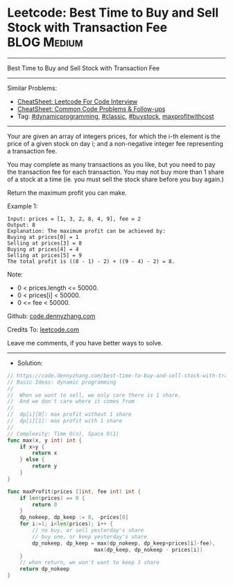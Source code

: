 * Leetcode: Best Time to Buy and Sell Stock with Transaction Fee :BLOG:Medium:
#+STARTUP: showeverything
#+OPTIONS: toc:nil \n:t ^:nil creator:nil d:nil
:PROPERTIES:
:type:     classic, dynamicprogramming, buystock, maxprofitwithcost
:END:
---------------------------------------------------------------------
Best Time to Buy and Sell Stock with Transaction Fee
---------------------------------------------------------------------
#+BEGIN_HTML
<a href="https://github.com/dennyzhang/code.dennyzhang.com/tree/master/problems/best-time-to-buy-and-sell-stock-with-transaction-fee"><img align="right" width="200" height="183" src="https://www.dennyzhang.com/wp-content/uploads/denny/watermark/github.png" /></a>
#+END_HTML
Similar Problems:
- [[https://cheatsheet.dennyzhang.com/cheatsheet-leetcode-A4][CheatSheet: Leetcode For Code Interview]]
- [[https://cheatsheet.dennyzhang.com/cheatsheet-followup-A4][CheatSheet: Common Code Problems & Follow-ups]]
- Tag: [[https://code.dennyzhang.com/review-dynamicprogramming][#dynamicprogramming]], [[https://code.dennyzhang.com/tag/classic][#classic]], [[https://code.dennyzhang.com/followup-buystock][#buystock]], [[https://code.dennyzhang.com/followup-maxprofitwithcost][maxprofitwithcost]]
---------------------------------------------------------------------
Your are given an array of integers prices, for which the i-th element is the price of a given stock on day i; and a non-negative integer fee representing a transaction fee.

You may complete as many transactions as you like, but you need to pay the transaction fee for each transaction. You may not buy more than 1 share of a stock at a time (ie. you must sell the stock share before you buy again.)

Return the maximum profit you can make.

Example 1:
#+BEGIN_EXAMPLE
Input: prices = [1, 3, 2, 8, 4, 9], fee = 2
Output: 8
Explanation: The maximum profit can be achieved by:
Buying at prices[0] = 1
Selling at prices[3] = 8
Buying at prices[4] = 4
Selling at prices[5] = 9
The total profit is ((8 - 1) - 2) + ((9 - 4) - 2) = 8.
#+END_EXAMPLE

Note:

- 0 < prices.length <= 50000.
- 0 < prices[i] < 50000.
- 0 <= fee < 50000.

Github: [[https://github.com/dennyzhang/code.dennyzhang.com/tree/master/problems/best-time-to-buy-and-sell-stock-with-transaction-fee][code.dennyzhang.com]]

Credits To: [[https://leetcode.com/problems/best-time-to-buy-and-sell-stock-with-transaction-fee/description/][leetcode.com]]

Leave me comments, if you have better ways to solve.
---------------------------------------------------------------------
- Solution:

#+BEGIN_SRC go
// https://code.dennyzhang.com/best-time-to-buy-and-sell-stock-with-transaction-fee
// Basic Ideas: dynamic programming
//
//  When we want to sell, we only care there is 1 share.
//  And we don't care where it comes from
//
//  dp[i][0]: max profit without 1 share
//  dp[i][1]: max profit with 1 share
//
// Complexity: Time O(n), Space O(1)
func max(x, y int) int {
    if x>y {
        return x
    } else {
        return y
    }
}

func maxProfit(prices []int, fee int) int {
    if len(prices) == 0 {
        return 0
    }
    dp_nokeep, dp_keep := 0, -prices[0]
    for i:=1; i<len(prices); i++ {
        // no buy, or sell yesterday's share
        // buy one, or keep yesterday's share
        dp_nokeep, dp_keep = max(dp_nokeep, dp_keep+prices[i]-fee), 
                            max(dp_keep, dp_nokeep - prices[i])
    }
    // when return, we won't want to keep 1 share
    return dp_nokeep
}
#+END_SRC

#+BEGIN_HTML
<div style="overflow: hidden;">
<div style="float: left; padding: 5px"> <a href="https://www.linkedin.com/in/dennyzhang001"><img src="https://www.dennyzhang.com/wp-content/uploads/sns/linkedin.png" alt="linkedin" /></a></div>
<div style="float: left; padding: 5px"><a href="https://github.com/dennyzhang"><img src="https://www.dennyzhang.com/wp-content/uploads/sns/github.png" alt="github" /></a></div>
<div style="float: left; padding: 5px"><a href="https://www.dennyzhang.com/slack" target="_blank" rel="nofollow"><img src="https://www.dennyzhang.com/wp-content/uploads/sns/slack.png" alt="slack"/></a></div>
</div>
#+END_HTML
